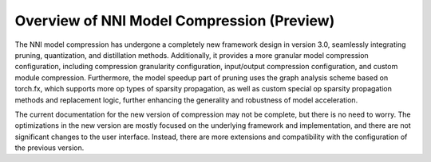 Overview of NNI Model Compression (Preview)
===========================================

The NNI model compression has undergone a completely new framework design in version 3.0,
seamlessly integrating pruning, quantization, and distillation methods.
Additionally, it provides a more granular model compression configuration,
including compression granularity configuration, input/output compression configuration, and custom module compression.
Furthermore, the model speedup part of pruning uses the graph analysis scheme based on torch.fx,
which supports more op types of sparsity propagation,
as well as custom special op sparsity propagation methods and replacement logic,
further enhancing the generality and robustness of model acceleration.

The current documentation for the new version of compression may not be complete, but there is no need to worry.
The optimizations in the new version are mostly focused on the underlying framework and implementation,
and there are not significant changes to the user interface.
Instead, there are more extensions and compatibility with the configuration of the previous version.
